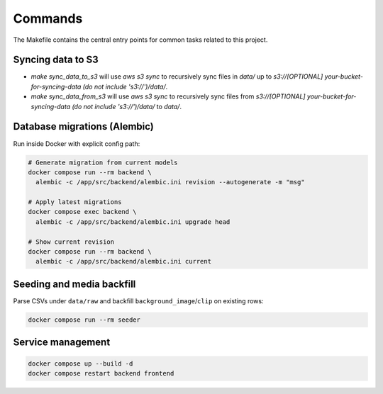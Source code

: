 Commands
========

The Makefile contains the central entry points for common tasks related to this project.

Syncing data to S3
^^^^^^^^^^^^^^^^^^

* `make sync_data_to_s3` will use `aws s3 sync` to recursively sync files in `data/` up to `s3://[OPTIONAL] your-bucket-for-syncing-data (do not include 's3://')/data/`.
* `make sync_data_from_s3` will use `aws s3 sync` to recursively sync files from `s3://[OPTIONAL] your-bucket-for-syncing-data (do not include 's3://')/data/` to `data/`.

Database migrations (Alembic)
^^^^^^^^^^^^^^^^^^^^^^^^^^^^
Run inside Docker with explicit config path:

.. code-block:: bash

    # Generate migration from current models
    docker compose run --rm backend \
      alembic -c /app/src/backend/alembic.ini revision --autogenerate -m "msg"

    # Apply latest migrations
    docker compose exec backend \
      alembic -c /app/src/backend/alembic.ini upgrade head

    # Show current revision
    docker compose run --rm backend \
      alembic -c /app/src/backend/alembic.ini current

Seeding and media backfill
^^^^^^^^^^^^^^^^^^^^^^^^^
Parse CSVs under ``data/raw`` and backfill ``background_image``/``clip`` on existing rows:

.. code-block:: bash

    docker compose run --rm seeder

Service management
^^^^^^^^^^^^^^^^^
.. code-block:: bash

    docker compose up --build -d
    docker compose restart backend frontend
